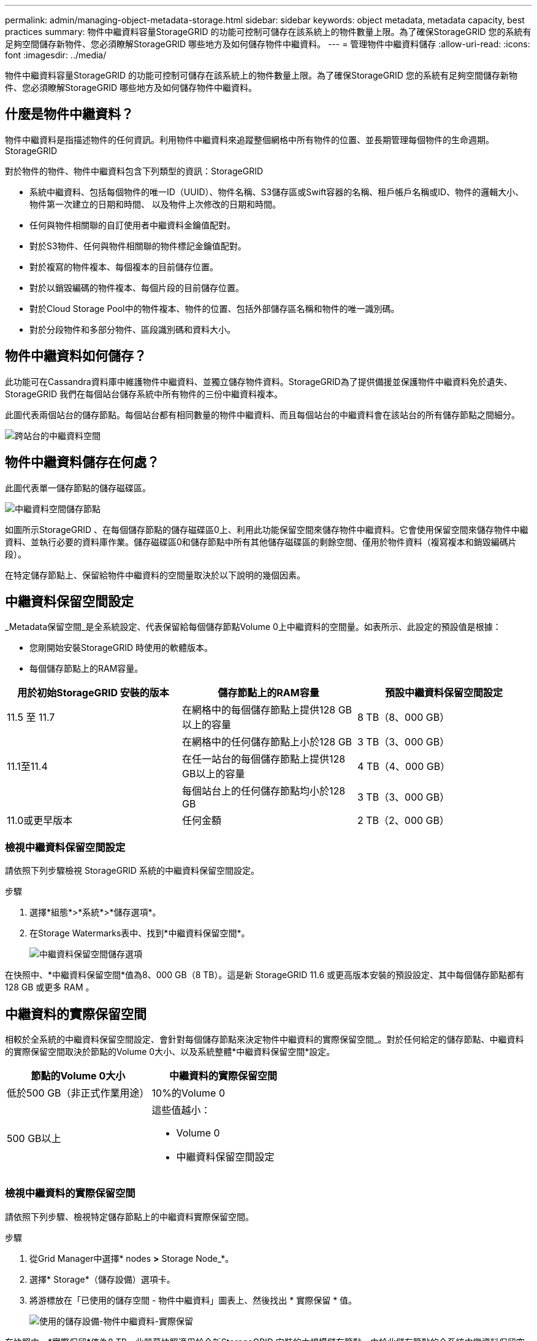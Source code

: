 ---
permalink: admin/managing-object-metadata-storage.html 
sidebar: sidebar 
keywords: object metadata, metadata capacity, best practices 
summary: 物件中繼資料容量StorageGRID 的功能可控制可儲存在該系統上的物件數量上限。為了確保StorageGRID 您的系統有足夠空間儲存新物件、您必須瞭解StorageGRID 哪些地方及如何儲存物件中繼資料。 
---
= 管理物件中繼資料儲存
:allow-uri-read: 
:icons: font
:imagesdir: ../media/


[role="lead"]
物件中繼資料容量StorageGRID 的功能可控制可儲存在該系統上的物件數量上限。為了確保StorageGRID 您的系統有足夠空間儲存新物件、您必須瞭解StorageGRID 哪些地方及如何儲存物件中繼資料。



== 什麼是物件中繼資料？

物件中繼資料是指描述物件的任何資訊。利用物件中繼資料來追蹤整個網格中所有物件的位置、並長期管理每個物件的生命週期。StorageGRID

對於物件的物件、物件中繼資料包含下列類型的資訊：StorageGRID

* 系統中繼資料、包括每個物件的唯一ID（UUID）、物件名稱、S3儲存區或Swift容器的名稱、租戶帳戶名稱或ID、物件的邏輯大小、物件第一次建立的日期和時間、 以及物件上次修改的日期和時間。
* 任何與物件相關聯的自訂使用者中繼資料金鑰值配對。
* 對於S3物件、任何與物件相關聯的物件標記金鑰值配對。
* 對於複寫的物件複本、每個複本的目前儲存位置。
* 對於以銷毀編碼的物件複本、每個片段的目前儲存位置。
* 對於Cloud Storage Pool中的物件複本、物件的位置、包括外部儲存區名稱和物件的唯一識別碼。
* 對於分段物件和多部分物件、區段識別碼和資料大小。




== 物件中繼資料如何儲存？

此功能可在Cassandra資料庫中維護物件中繼資料、並獨立儲存物件資料。StorageGRID為了提供備援並保護物件中繼資料免於遺失、StorageGRID 我們在每個站台儲存系統中所有物件的三份中繼資料複本。

此圖代表兩個站台的儲存節點。每個站台都有相同數量的物件中繼資料、而且每個站台的中繼資料會在該站台的所有儲存節點之間細分。

image::../media/metadata_space_across_sites.png[跨站台的中繼資料空間]



== 物件中繼資料儲存在何處？

此圖代表單一儲存節點的儲存磁碟區。

image::../media/metadata_space_storage_node.png[中繼資料空間儲存節點]

如圖所示StorageGRID 、在每個儲存節點的儲存磁碟區0上、利用此功能保留空間來儲存物件中繼資料。它會使用保留空間來儲存物件中繼資料、並執行必要的資料庫作業。儲存磁碟區0和儲存節點中所有其他儲存磁碟區的剩餘空間、僅用於物件資料（複寫複本和銷毀編碼片段）。

在特定儲存節點上、保留給物件中繼資料的空間量取決於以下說明的幾個因素。



== 中繼資料保留空間設定

_Metadata保留空間_是全系統設定、代表保留給每個儲存節點Volume 0上中繼資料的空間量。如表所示、此設定的預設值是根據：

* 您剛開始安裝StorageGRID 時使用的軟體版本。
* 每個儲存節點上的RAM容量。


[cols="1a,1a,1a"]
|===
| 用於初始StorageGRID 安裝的版本 | 儲存節點上的RAM容量 | 預設中繼資料保留空間設定 


 a| 
11.5 至 11.7
 a| 
在網格中的每個儲存節點上提供128 GB以上的容量
 a| 
8 TB（8、000 GB）



 a| 
 a| 
在網格中的任何儲存節點上小於128 GB
 a| 
3 TB（3、000 GB）



 a| 
11.1至11.4
 a| 
在任一站台的每個儲存節點上提供128 GB以上的容量
 a| 
4 TB（4、000 GB）



 a| 
 a| 
每個站台上的任何儲存節點均小於128 GB
 a| 
3 TB（3、000 GB）



 a| 
11.0或更早版本
 a| 
任何金額
 a| 
2 TB（2、000 GB）

|===


=== 檢視中繼資料保留空間設定

請依照下列步驟檢視 StorageGRID 系統的中繼資料保留空間設定。

.步驟
. 選擇*組態*>*系統*>*儲存選項*。
. 在Storage Watermarks表中、找到*中繼資料保留空間*。
+
image::../media/metadata_reserved_space_storage_option.png[中繼資料保留空間儲存選項]



在快照中、*中繼資料保留空間*值為8、000 GB（8 TB）。這是新 StorageGRID 11.6 或更高版本安裝的預設設定、其中每個儲存節點都有 128 GB 或更多 RAM 。



== 中繼資料的實際保留空間

相較於全系統的中繼資料保留空間設定、會針對每個儲存節點來決定物件中繼資料的實際保留空間_。對於任何給定的儲存節點、中繼資料的實際保留空間取決於節點的Volume 0大小、以及系統整體*中繼資料保留空間*設定。

[cols="1a,1a"]
|===
| 節點的Volume 0大小 | 中繼資料的實際保留空間 


 a| 
低於500 GB（非正式作業用途）
 a| 
10%的Volume 0



 a| 
500 GB以上
 a| 
這些值越小：

* Volume 0
* 中繼資料保留空間設定


|===


=== 檢視中繼資料的實際保留空間

請依照下列步驟、檢視特定儲存節點上的中繼資料實際保留空間。

.步驟
. 從Grid Manager中選擇* nodes *>* Storage Node_*。
. 選擇* Storage*（儲存設備）選項卡。
. 將游標放在「已使用的儲存空間 - 物件中繼資料」圖表上、然後找出 * 實際保留 * 值。
+
image::../media/storage_used_object_metadata_actual_reserved.png[使用的儲存設備-物件中繼資料-實際保留]



在快照中、*實際保留*值為8 TB。此螢幕快照適用於全新StorageGRID 安裝的大規模儲存節點。由於此儲存節點的全系統中繼資料保留空間設定小於Volume 0、因此此節點的實際保留空間等於中繼資料保留空間設定。



== 實際保留的中繼資料空間範例

假設您使用 11.7 版安裝新的 StorageGRID 系統。在此範例中、假設每個儲存節點的RAM超過128 GB、而儲存節點1（SN1）的Volume 0為6 TB。根據這些值：

* 全系統*中繼資料保留空間*設定為8 TB。（如果每個儲存節點的 RAM 超過 128 GB 、則這是新 StorageGRID 11.6 或更高版本安裝的預設值。）
* SN1的中繼資料實際保留空間為6 TB。（由於Volume 0小於*中繼資料保留空間*設定、因此保留整個Volume。）




== 允許的中繼資料空間

每個儲存節點的中繼資料實際保留空間、都會細分為物件中繼資料可用空間（_allowed中繼資料空間_）、以及必要資料庫作業（例如壓縮與修復）和未來硬體與軟體升級所需的空間。允許的中繼資料空間可控制整體物件容量。

image::../media/metadata_allowed_space_volume_0.png[中繼資料允許空間Volume 0]

下表顯示StorageGRID 根據節點的記憶體容量和中繼資料的實際保留空間、如何針對不同的儲存節點計算*允許的中繼資料空間*。

[cols="1a,1a,2a,2a"]
|===


 a| 
 a| 
 a| 
*儲存節點*上的記憶體容量



 a| 
 a| 
 a| 
&lt；128 GB
 a| 
>= 128 GB



 a| 
*中繼資料的實際保留空間*
 a| 
&lt；= 4 TB
 a| 
實際保留空間的60%用於中繼資料、最高1.32 TB
 a| 
實際保留空間的60%用於中繼資料、最高1.98 TB



 a| 
> 4 TB
 a| 
（中繼資料的實際保留空間：1 TB）x 60%、最高1.32 TB
 a| 
（中繼資料的實際保留空間：1 TB）x 60%、最高3.96 TB

|===


=== 檢視允許的中繼資料空間

請遵循下列步驟、檢視儲存節點允許的中繼資料空間。

.步驟
. 從Grid Manager中選取* nodes *。
. 選取儲存節點。
. 選擇* Storage*（儲存設備）選項卡。
. 將游標放在「已使用的儲存空間 - 物件中繼資料」圖表上、然後找出 * 允許 * 值。
+
image::../media/storage_used_object_metadata_allowed.png[使用的儲存設備-物件中繼資料-允許]



在螢幕擷取畫面中、*允許*值為3.96 TB、這是實際保留用於中繼資料空間大於4 TB之儲存節點的最大值。

*允許*值對應於此Prometheus指標：

`storagegrid_storage_utilization_metadata_allowed_bytes`



== 允許的中繼資料空間範例

假設您使用StorageGRID 11.6%版來安裝一個作業系統。在此範例中、假設每個儲存節點的RAM超過128 GB、而儲存節點1（SN1）的Volume 0為6 TB。根據這些值：

* 全系統*中繼資料保留空間*設定為8 TB。（當每個儲存節點的 RAM 超過 128 GB 時、這是 StorageGRID 11.6 或更高版本的預設值。）
* SN1的中繼資料實際保留空間為6 TB。（由於Volume 0小於*中繼資料保留空間*設定、因此保留整個Volume。）
* 根據中所示的計算結果、SN1上中繼資料的允許空間為3 TB <<table-allowed-space-for-metadata,允許用於中繼資料空間的表格>>：（中繼資料的實際保留空間：1 TB）x 60%、最高3.96 TB。




== 不同大小的儲存節點如何影響物件容量

如上所述StorageGRID 、功能不均可在每個站台的儲存節點之間平均散佈物件中繼資料。因此、如果站台包含大小不同的儲存節點、站台上最小的節點就會決定站台的中繼資料容量。

請考慮下列範例：

* 您的單一站台網格包含三個不同大小的儲存節點。
* 「*中繼資料保留空間*」設定為4 TB。
* 儲存節點具有下列實際保留中繼資料空間和允許的中繼資料空間值。
+
[cols="1a,1a,1a,1a"]
|===
| 儲存節點 | Volume 0的大小 | 實際保留的中繼資料空間 | 允許的中繼資料空間 


 a| 
SN1
 a| 
2.2 TB
 a| 
2.2 TB
 a| 
1.32 TB



 a| 
SN2.
 a| 
5 TB
 a| 
4 TB
 a| 
1.98 TB



 a| 
SN3
 a| 
6 TB
 a| 
4 TB
 a| 
1.98 TB

|===


由於物件中繼資料會平均分散於站台的儲存節點、因此本範例中的每個節點只能容納1.32 TB的中繼資料。無法使用額外的 0.66 TB 的 SN2 和 SN3 中繼資料空間。

image::../media/metadata_space_three_storage_nodes.png[中繼資料空間三個儲存節點]

同樣地、StorageGRID 由於每StorageGRID 個站台的所有物件中繼資料都是由每個站台的StorageGRID 物件中繼資料容量所決定、因此整個作業系統的中繼資料容量取決於最小站台的物件中繼資料容量。

此外、由於物件中繼資料容量可控制最大物件數、因此當某個節點的中繼資料容量不足時、網格實際上已滿。

.相關資訊
* 若要瞭解如何監控每個儲存節點的物件中繼資料容量、請參閱的指示 link:../monitor/index.html["監控 StorageGRID"]。
* 若要增加系統的物件中繼資料容量、 link:../expand/index.html["擴充網格"] 新增儲存節點。

